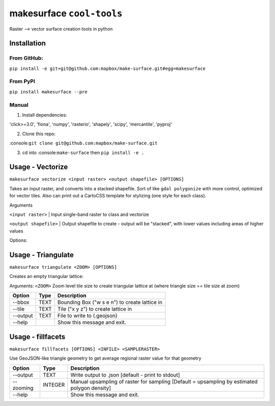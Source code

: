 makesurface ``cool-tools``
==========================

Raster --> vector surface creation tools in python

Installation
------------

From GitHub:
~~~~~~~~~~~~

``pip install -e git+git@github.com:mapbox/make-surface.git#egg=makesurface``

From PyPI
~~~~~~~~~

``pip install makesurface --pre``

Manual
~~~~~~

1. Install dependencies:

'click>=3.0', 'fiona', 'numpy', 'rasterio', 'shapely', 'scipy',
'mercantile', 'pyproj'

2. Clone this repo:

:console:``git clone git@github.com:mapbox/make-surface.git``

3. cd into :console:``make-surface`` then ``pip install -e .``

Usage - Vectorize
-----------------

``makesurface vectorize <input raster> <output shapefile> [OPTIONS]``

Takes an input raster, and converts into a stacked shapefile. Sort of
like ``gdal polygonize`` with more control, optimized for vector tiles.
Also can print out a CartoCSS template for stylizing (one style for each
class).

Arguments

``<input raster>`` \| Input single-band raster to class and vectorize

``<output shapefile>`` \| Output shapefile to create - output will be
"stacked", with lower values including areas of higher values

Options:

+------------------+---------------+-------------------------------+-------------------------------------------------------------------------------------------------+----------------------+
| Shortcode        | Option        | Type                          | Description                                                                                     | Default              |
+==================+===============+===============================+=================================================================================================+======================+
| -b               | --bidx        | INTEGER                       | Input band to vectorize.                                                                        | 1                    |
+------------------+---------------+-------------------------------+-------------------------------------------------------------------------------------------------+----------------------+
| -cl              | --classes     | TEXT                          | Number of output classes, OR "all" for rounded input values (ignored if class file specified)   | 10                   |
+------------------+---------------+-------------------------------+-------------------------------------------------------------------------------------------------+----------------------+
| -cf              | --classfile   | TEXT                          | One-line CSV of break values                                                                    | None                 |
+------------------+---------------+-------------------------------+-------------------------------------------------------------------------------------------------+----------------------+
| -w               | --weight      | FLOAT                         | Weighting between equal interval and quantile breaks                                            | 1 / equal interval   |
+------------------+---------------+-------------------------------+-------------------------------------------------------------------------------------------------+----------------------+
| -s               | --smoothing   | INTEGER                       | Value by which to zoom and smooth the data                                                      | None                 |
+------------------+---------------+-------------------------------+-------------------------------------------------------------------------------------------------+----------------------+
| -n               | --nodata      | TEXT                          | Manually defined nodata value - can be any number or "min"                                      | None                 |
+------------------+---------------+-------------------------------+-------------------------------------------------------------------------------------------------+----------------------+
| -ov              | --outvar      | TEXT                          | Name of output variable                                                                         | 'value'              |
+------------------+---------------+-------------------------------+-------------------------------------------------------------------------------------------------+----------------------+
| -set             | --setnodata   | FLOAT                         | Value to set nodata to (eg, if nodata / masked, set pixel to this value)                        | None                 |
+------------------+---------------+-------------------------------+-------------------------------------------------------------------------------------------------+----------------------+
| -c               | --carto       | BOOLEAN                       | Flag to print out cartocss                                                                      | False                |
+------------------+---------------+-------------------------------+-------------------------------------------------------------------------------------------------+----------------------+
| -ni              | --nibble      | BOOLEAN                       | Expand mask by 1 pixel                                                                          | False                |
+------------------+---------------+-------------------------------+-------------------------------------------------------------------------------------------------+----------------------+
| --axonometrize   | FLOAT         | EXPERIMENTAL                  | False                                                                                           |
+------------------+---------------+-------------------------------+-------------------------------------------------------------------------------------------------+----------------------+
| -ns              | --nosimple    | BOOLEAN                       | Don't simplify polygons                                                                         | False                |
+------------------+---------------+-------------------------------+-------------------------------------------------------------------------------------------------+----------------------+
| --help           |               | Show this message and exit.   |
+------------------+---------------+-------------------------------+-------------------------------------------------------------------------------------------------+----------------------+

Usage - Triangulate
-------------------

``makesurface triangulate <ZOOM> [OPTIONS]``

Creates an empty triangular lattice: |image0|

Arguments: ``<ZOOM>`` Zoom level tile size to create triangular lattice
at (where triangle size == tile size at zoom)

+------------+--------+-------------------------------------------------+
| Option     | Type   | Description                                     |
+============+========+=================================================+
| --bbox     | TEXT   | Bounding Box ("w s e n") to create lattice in   |
+------------+--------+-------------------------------------------------+
| --tile     | TEXT   | Tile ("x y z") to create lattice in             |
+------------+--------+-------------------------------------------------+
| --output   | TEXT   | File to write to (.geojson)                     |
+------------+--------+-------------------------------------------------+
| --help     |        | Show this message and exit.                     |
+------------+--------+-------------------------------------------------+

Usage - fillfacets
------------------

``makesurface fillfacets [OPTIONS] <INFILE> <SAMPLERASTER>``

Use GeoJSON-like triangle geometry to get average regional raster value
for that geometry

+-------------+-----------+------------------------------------------------------------------------------------------------+
| Option      | Type      | Description                                                                                    |
+=============+===========+================================================================================================+
| --output    | TEXT      | Write output to .json [default - print to stdout]                                              |
+-------------+-----------+------------------------------------------------------------------------------------------------+
| --zooming   | INTEGER   | Manual upsampling of raster for sampling [Default = upsampling by estimated polygon density]   |
+-------------+-----------+------------------------------------------------------------------------------------------------+
| --help      |           | Show this message and exit.                                                                    |
+-------------+-----------+------------------------------------------------------------------------------------------------+

.. |image0| image:: https://cloud.githubusercontent.com/assets/5084513/5363377/79925be8-7f90-11e4-8cd0-86705600b983.png
